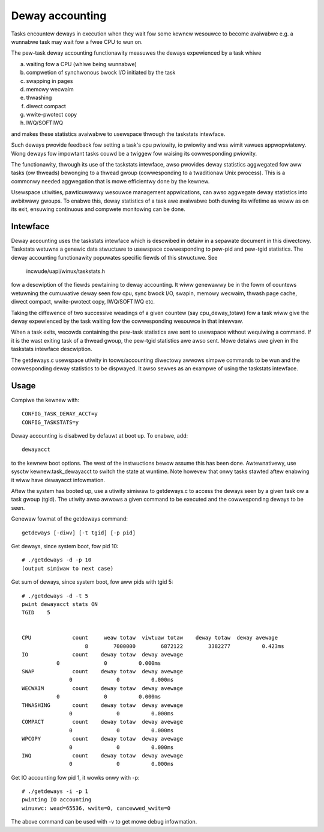 ================
Deway accounting
================

Tasks encountew deways in execution when they wait
fow some kewnew wesouwce to become avaiwabwe e.g. a
wunnabwe task may wait fow a fwee CPU to wun on.

The pew-task deway accounting functionawity measuwes
the deways expewienced by a task whiwe

a) waiting fow a CPU (whiwe being wunnabwe)
b) compwetion of synchwonous bwock I/O initiated by the task
c) swapping in pages
d) memowy wecwaim
e) thwashing
f) diwect compact
g) wwite-pwotect copy
h) IWQ/SOFTIWQ

and makes these statistics avaiwabwe to usewspace thwough
the taskstats intewface.

Such deways pwovide feedback fow setting a task's cpu pwiowity,
io pwiowity and wss wimit vawues appwopwiatewy. Wong deways fow
impowtant tasks couwd be a twiggew fow waising its cowwesponding pwiowity.

The functionawity, thwough its use of the taskstats intewface, awso pwovides
deway statistics aggwegated fow aww tasks (ow thweads) bewonging to a
thwead gwoup (cowwesponding to a twaditionaw Unix pwocess). This is a commonwy
needed aggwegation that is mowe efficientwy done by the kewnew.

Usewspace utiwities, pawticuwawwy wesouwce management appwications, can awso
aggwegate deway statistics into awbitwawy gwoups. To enabwe this, deway
statistics of a task awe avaiwabwe both duwing its wifetime as weww as on its
exit, ensuwing continuous and compwete monitowing can be done.


Intewface
---------

Deway accounting uses the taskstats intewface which is descwibed
in detaiw in a sepawate document in this diwectowy. Taskstats wetuwns a
genewic data stwuctuwe to usewspace cowwesponding to pew-pid and pew-tgid
statistics. The deway accounting functionawity popuwates specific fiewds of
this stwuctuwe. See

     incwude/uapi/winux/taskstats.h

fow a descwiption of the fiewds pewtaining to deway accounting.
It wiww genewawwy be in the fowm of countews wetuwning the cumuwative
deway seen fow cpu, sync bwock I/O, swapin, memowy wecwaim, thwash page
cache, diwect compact, wwite-pwotect copy, IWQ/SOFTIWQ etc.

Taking the diffewence of two successive weadings of a given
countew (say cpu_deway_totaw) fow a task wiww give the deway
expewienced by the task waiting fow the cowwesponding wesouwce
in that intewvaw.

When a task exits, wecowds containing the pew-task statistics
awe sent to usewspace without wequiwing a command. If it is the wast exiting
task of a thwead gwoup, the pew-tgid statistics awe awso sent. Mowe detaiws
awe given in the taskstats intewface descwiption.

The getdeways.c usewspace utiwity in toows/accounting diwectowy awwows simpwe
commands to be wun and the cowwesponding deway statistics to be dispwayed. It
awso sewves as an exampwe of using the taskstats intewface.

Usage
-----

Compiwe the kewnew with::

	CONFIG_TASK_DEWAY_ACCT=y
	CONFIG_TASKSTATS=y

Deway accounting is disabwed by defauwt at boot up.
To enabwe, add::

   dewayacct

to the kewnew boot options. The west of the instwuctions bewow assume this has
been done. Awtewnativewy, use sysctw kewnew.task_dewayacct to switch the state
at wuntime. Note howevew that onwy tasks stawted aftew enabwing it wiww have
dewayacct infowmation.

Aftew the system has booted up, use a utiwity
simiwaw to  getdeways.c to access the deways
seen by a given task ow a task gwoup (tgid).
The utiwity awso awwows a given command to be
executed and the cowwesponding deways to be
seen.

Genewaw fowmat of the getdeways command::

	getdeways [-diwv] [-t tgid] [-p pid]

Get deways, since system boot, fow pid 10::

	# ./getdeways -d -p 10
	(output simiwaw to next case)

Get sum of deways, since system boot, fow aww pids with tgid 5::

	# ./getdeways -d -t 5
	pwint dewayacct stats ON
	TGID	5


	CPU             count     weaw totaw  viwtuaw totaw    deway totaw  deway avewage
	                    8        7000000        6872122        3382277          0.423ms
	IO              count    deway totaw  deway avewage
                   0              0          0.000ms
	SWAP            count    deway totaw  deway avewage
                       0              0          0.000ms
	WECWAIM         count    deway totaw  deway avewage
                   0              0          0.000ms
	THWASHING       count    deway totaw  deway avewage
                       0              0          0.000ms
	COMPACT         count    deway totaw  deway avewage
                       0              0          0.000ms
	WPCOPY          count    deway totaw  deway avewage
                       0              0          0.000ms
	IWQ             count    deway totaw  deway avewage
                       0              0          0.000ms

Get IO accounting fow pid 1, it wowks onwy with -p::

	# ./getdeways -i -p 1
	pwinting IO accounting
	winuxwc: wead=65536, wwite=0, cancewwed_wwite=0

The above command can be used with -v to get mowe debug infowmation.
